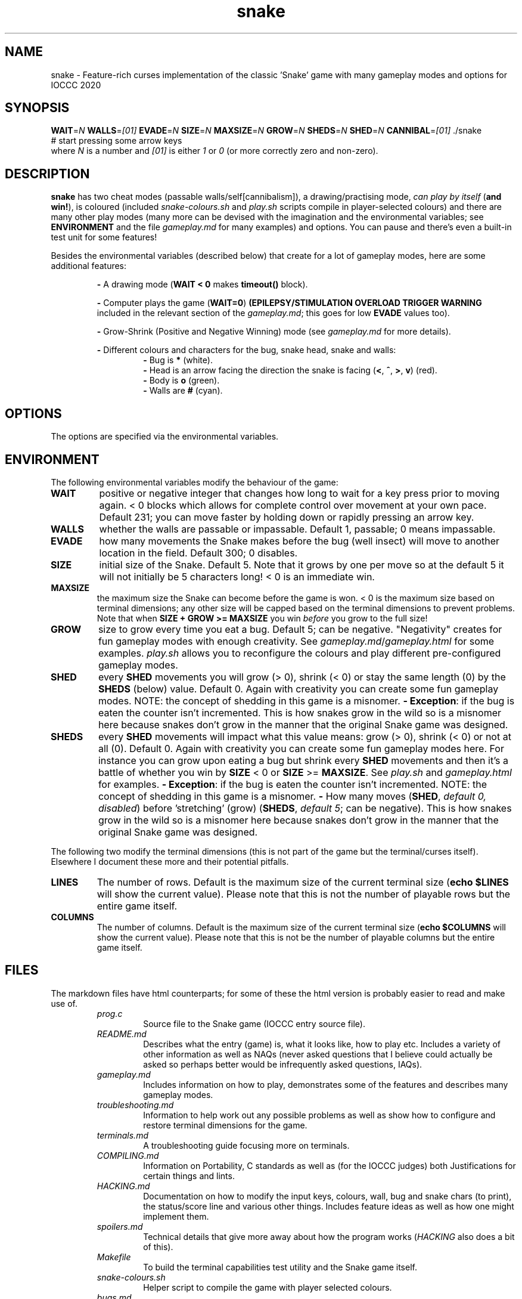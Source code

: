 .TH snake 1 "11 August 2020" "snake" "IOCCC 2020"
.SH NAME
snake \- Feature\-rich curses implementation of the classic 'Snake' game with many gameplay modes and options for IOCCC 2020
.SH SYNOPSIS
\fBWAIT\fP=\fIN\fP \fBWALLS\fP=\fI[01]\fP \fBEVADE\fP=\fIN\fP \fBSIZE\fP=\fIN\fP \fBMAXSIZE\fP=\fIN\fP \fBGROW\fP=\fIN\fP \fBSHEDS\fP=\fIN\fP \fBSHED\fP=\fIN\fP \fBCANNIBAL\fP=\fI[01]\fP ./snake
.br
# start pressing some arrow keys
.br
where 
.I N
is a number and
.I [01]
is either 
.I 1
or
.I 0
(or more correctly zero and non-zero).
.SH DESCRIPTION
\fBsnake\fP has two cheat modes (passable walls/self[cannibalism]), a drawing/practising mode, \fIcan play by itself\fP (\fBand win!\fP), is coloured (included \fIsnake-colours.sh\fP and \fIplay.sh\fP scripts compile in player\-selected colours) and there are many other play modes (many more can be devised with the imagination and the environmental variables; see \fBENVIRONMENT\fP and the file \fIgameplay.md\fP for many examples) and options.
You can pause and there's even a built\-in test unit for some features!
.PP
Besides the environmental variables (described below) that create for a lot of gameplay modes, here are some additional features:
.PP
.RS
\fB\-\fP A drawing mode (\fBWAIT < 0\fP makes \fBtimeout()\fP block).
.RE
.PP
.RS
\fB\-\fP Computer plays the game (\fBWAIT=0\fP)
\fB(EPILEPSY/STIMULATION OVERLOAD TRIGGER WARNING\fP included in the relevant section of the \fIgameplay.md\fP; this goes for low \fBEVADE\fP values too).
.RE
.PP
.RS
\fB\-\fP Grow\-Shrink (Positive and Negative Winning) mode (see \fIgameplay.md\fP for more details).
.RE
.PP
.RS
\fB\-\fP Different colours and characters for the bug, snake head, snake and walls:
.RS
\fB\-\fP Bug is \fB*\fP (white).
.RE
.RS
\fB\-\fP Head is an arrow facing the direction the snake is facing (\fB<\fP, \fB^\fP, \fB>\fP, \fBv\fP) (red).
.RE
.RS
\fB\-\fP Body is \fBo\fP (green).
.RE
.RS
\fB\-\fP Walls are \fB#\fP (cyan).
.RE
.RE
.SH OPTIONS
.PP
The options are specified via the environmental variables.
.SH ENVIRONMENT
The following environmental variables modify the behaviour of the game:
.TP
.B WAIT
positive or negative integer that changes how long to wait for a key press prior to moving again.
< 0 blocks which allows for complete control over movement at your own pace.
Default 231; you can move faster by holding down or rapidly pressing an arrow key.
.TQ
.B WALLS
whether the walls are passable or impassable.
Default 1, passable; 0 means impassable.
.TQ
.B EVADE
how many movements the Snake makes before the bug (well insect) will move to another location in the field.
Default 300; 0 disables.
.TQ
.B SIZE
initial size of the Snake.
Default 5.
Note that it grows by one per move so at the default 5 it will not initially be 5 characters long!
< 0 is an immediate win.
.TQ
.B MAXSIZE
the maximum size the Snake can become before the game is won.
< 0 is the maximum size based on terminal dimensions; any other size will be capped based on the terminal dimensions to prevent problems.
Note that when
.B SIZE + GROW >= MAXSIZE
you win
.I before
you grow to the full size!
.TQ
.B GROW
size to grow every time you eat a bug.
Default 5; can be negative.
"Negativity" creates for fun gameplay modes with enough creativity.
See \fIgameplay.md\fP/\fIgameplay.html\fP for some examples.
\fIplay.sh\fP allows you to reconfigure the colours and play different pre\-configured gameplay modes.
.TQ
.B SHED
every
.B SHED
movements you will grow (> 0), shrink (< 0) or stay the same length (0) by the
.B SHEDS
(below) value.
Default 0.
Again with creativity you can create some fun gameplay modes.
NOTE: the concept of shedding in this game is a misnomer.
\fB\- Exception\fP: if the bug is eaten the counter isn't incremented.
This is how snakes grow in the wild so is a misnomer here because snakes don't grow in the manner that the original Snake game was designed.
.TQ
.B SHEDS
every
.B SHED
movements will impact what this value means: grow (> 0), shrink (< 0) or not at all (0).
Default 0.
Again with creativity you can create some fun gameplay modes here.
For instance you can grow upon eating a bug but shrink every
.B SHED
movements and then it's a battle of whether you win by
.B SIZE
< 0
or 
.B SIZE
>=
.B MAXSIZE\c
\&.
See
.I play.sh
and
.I gameplay.html
for examples.
\fB\- Exception\fP: if the bug is eaten the counter isn't incremented.
NOTE: the concept of shedding in this game is a misnomer.
\fB\-\fP How many moves (\fBSHED\fP, \fIdefault 0, disabled\fP) before 'stretching' (grow) (\fBSHEDS\fP, \fIdefault 5\fP; can be negative).
This is how snakes grow in the wild so is a misnomer here because snakes don't grow in the manner that the original Snake game was designed.
.PP
The following two modify the terminal dimensions (this is not part of the game but the terminal/curses itself).
Elsewhere I document these more and their potential pitfalls.
.TP
.B LINES
The number of rows.
Default is the maximum size of the current terminal size (\fBecho $LINES\fP will show the current value).
Please note that this is not the number of playable rows but the entire game itself.
.TQ
.B COLUMNS
The number of columns.
Default is the maximum size of the current terminal size (\fBecho $COLUMNS\fP will show the current value).
Please note that this is not be the number of playable columns but the entire game itself.
.RE
.SH FILES
The markdown files have html counterparts; for some of these the html version is probably easier to read and make use of.
.RS
\fIprog.c\fP
.RS
Source file to the Snake game (IOCCC entry source file).
.RE
\fIREADME.md\fP
.RS
Describes what the entry (game) is, what it looks like, how to play etc.
Includes a variety of other information as well as NAQs (never asked questions that I believe could actually be asked so perhaps better would be infrequently asked questions, IAQs).
.RE
\fIgameplay.md\fP
.RS
Includes information on how to play, demonstrates some of the features and describes many gameplay modes.
.RE
\fItroubleshooting.md\fP
.RS
Information to help work out any possible problems as well as show how to configure and restore terminal dimensions for the game.
.RE
\fIterminals.md\fP
.RS
A troubleshooting guide focusing more on terminals.
.RE
\fICOMPILING.md\fP
.RS
Information on Portability, C standards as well as (for the IOCCC judges) both Justifications for certain things and lints.
.RE
\fIHACKING.md\fP
.RS
Documentation on how to modify the input keys, colours, wall, bug and snake chars (to print), the status/score line and various other things.
Includes feature ideas as well as how one might implement them.
.RE
\fIspoilers.md\fP
.RS
Technical details that give more away about how the program works (\fIHACKING\fP also does a bit of this).
.RE
\fIMakefile\fP
.RS
To build the terminal capabilities test utility and the Snake game itself.
.RE
\fIsnake-colours.sh\fP
.RS
Helper script to compile the game with player selected colours.
.RE
\fIbugs.md\fP
.RS
List of bugs and things that might appear to be bugs that aren't, were once bugs etc.
.RE
\fIchocolate\-cake.md\fP
.RS
The judges love chocolate and who can blame them? This is something of a speciality of my mum's but it's a delicious cake that even my late stepmum (who only liked white chocolate) loved! Double\-layer chocolate fudge cake.
.RE
\fItermcaps.c\fP
.RS
Source file to test terminal support for the used capabilities the Snake game uses.
.RE
\fIsnake.1\fP
.RS
See this file to see the manual i.e. this file.
Don't get lost in the snake pit!
.RE
\fIcannibalism.log.md\fP
.RS
A screen dump of what cannibalism can look like right before winning.
.RE
\fIcrazy.log.md\fP
.RS
Screen dumps of the positive/push - negative/shrink mode.
.RE
\fIplay.sh\fP
.RS
Script that prompts if you want to reconfigure colours and then gives you a menu that runs some preconfigured game modes.
This script essentially combines \fIsnake-colours\fP with some preset modes that you can select from a menu.
.RE
\fIprog.2.c\fP, \fIprog.3.c\fP, \fIprog.3-j.c\fP, \fIprog.alt.c\fP
.RS
Other versions I submitted. \fIprog.2.c\fP is the second version; \fIprog.3.c\fP and \fIprog.3-j.c\fP were the third where the \fI-j\fP version was a minor change to the J define.
\fIprog.alt.c\fP is the file that has support for colour customisation of the bug (this would have broken rule 2a/b so I could not submit it as my primary version).
It also clears the screen before playing to try and maintain terminal sanity should you pass the LINES environmental variable to the program.
.RE
.RE
.SH BUGS
\fB\-\fP the screen keeps showing bugs!
.br
\fB\-\fP there's no boss screen.
.br
\fB\-\fP it was written by a human being.
.br
\fB\-\fP technically walls, snakeskin and the snake itself would \fBnot\fP be an obstacle in real life.
The shed snakeskin is not an obstacle but walls can be and so can the snake itself.
Also snakes grow by moulting (technical term for shedding) so when the snake leaves its snakeskin behind it really ought to grow but instead it shrinks; this means negative shedding ought to have the snake grow and positive shedding have the snake - what?
It's a misnomer: it took fewer bytes and the negative shedding is a positive consequence of unsigned arithmetic.
.PP
On a more serious note see the \fBbugs.md\fP file.
.SH EXAMPLES
.PP
Test your terminal capabilities and get other various data (based on dimensions of terminal, growth size, size and max size as specified i.e. you can pass in the variables \fBLINES\fP, \fBCOLUMNS\fP, \fBMAXSIZE\fP, \fBGROW\fP and \fBSIZE\fp):
.nf
.RS
\fB
 make test\fP
.fi
.RE
.PP
This is imperfect!
.PP
Allow the snake to go through itself but not through walls, make the snake move at 400ms and start out at size 7:
.nf
.RS
\fB
 CANNIBAL=1 WALLS=0 WAIT=400 SIZE=7 ./snake\fP
.fi
.RE
.PP
Let the snake go through itself and the walls, make the bug stay put until it's eaten, have the snake grow by 7 every 150 snake movements, start out at size 4 and grow by 7 every time a bug is eaten:
.PP
.RS
.nf
 \fBCANNIBAL=1 WALLS=1 EVADE=0 SHED=150 SHEDS=7 SIZE=4 GROW=7 ./snake\fP
.fi
.RE
.PP
Allow the game to play by itself, winning, after starting the game (move in a direction) (\fBDON'T TRY IF YOU HAVE EPILEPSY!\fP):
.nf
.RS
\fB
 CANNIBAL=1 WAIT=0 MAXSIZE=30 SIZE=0 EVADE=1\fP ./snake
.fi
.RE
.PP
That allows the snake to go through itself, makes the max size fairly small (to make it easier to win and quicker), sets the size to 0 (start with only the head) and make the bug move every time the snake moves (and does not catch it). Once you move the snake a direction it moves so quickly that because the bug is evading the snake inevitably runs into the bug thus growing in size etc.
.PP
Run script that prompts for the colours to be used, compiles and then runs the game (with environmental variables passed in):
.nf
.RS
 \fBCANNIBAL=1 SIZE=15 MAXSIZE=45 WALLS=0 ./snake-colours\fI
.fi
.RE
.PP
That will compile the game to be the colours you select and then enable cannibalism, set the starting size to 15, max size to 45 and walls are made impassable.
.PP
For more gameplay information and modes check \fIgameplay.md\fP; and for an interactive script that prompts for some of those modes see the \fIplay.sh\fP script.
.SH AUTHOR
Written by Cody Boone Ferguson for IOCCC 2020 (the 27th IOCCC).
.SH SEE ALSO
.PP
\fB\<https://ioccc.xexyl.net/2020/snake\>\fP The 27th IOCCC 'Don't tread on me' award.
